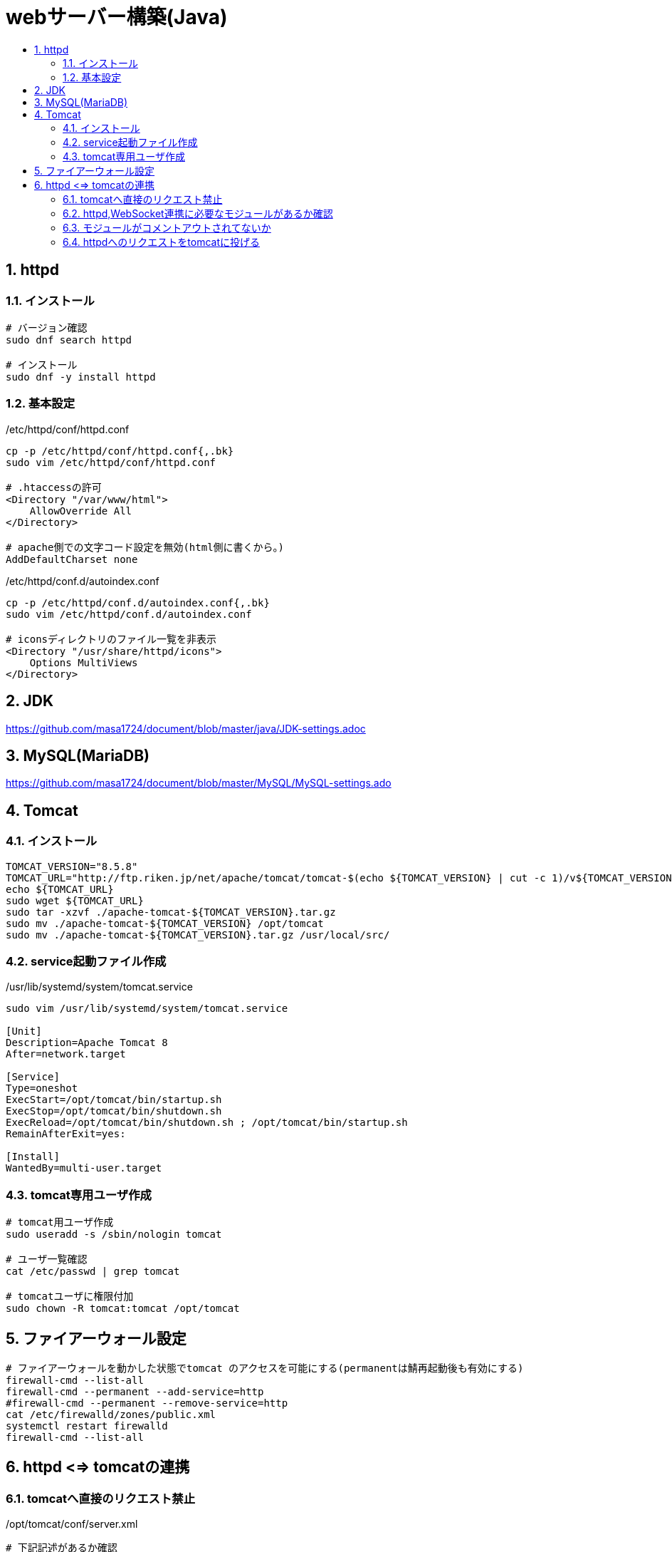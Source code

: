= webサーバー構築(Java)
:toc:
:toc-title:
:pagenums:
:sectnums:
//:imagesdir: img_MySQL/
:icons: font
:source-highlighter: pygments
:pygments-style: default
:pygments-linenums-mode: inline
:lang: ja

== httpd
=== インストール
[source,sh]
----
# バージョン確認
sudo dnf search httpd

# インストール
sudo dnf -y install httpd
----

=== 基本設定
./etc/httpd/conf/httpd.conf
[source,sh]
----
cp -p /etc/httpd/conf/httpd.conf{,.bk}
sudo vim /etc/httpd/conf/httpd.conf

# .htaccessの許可
<Directory "/var/www/html">
    AllowOverride All
</Directory>

# apache側での文字コード設定を無効(html側に書くから。)
AddDefaultCharset none
----

./etc/httpd/conf.d/autoindex.conf
[source,sh]
----
cp -p /etc/httpd/conf.d/autoindex.conf{,.bk}
sudo vim /etc/httpd/conf.d/autoindex.conf

# iconsディレクトリのファイル一覧を非表示
<Directory "/usr/share/httpd/icons">
    Options MultiViews
</Directory>
----

== JDK
https://github.com/masa1724/document/blob/master/java/JDK-settings.adoc

== MySQL(MariaDB)
https://github.com/masa1724/document/blob/master/MySQL/MySQL-settings.ado

== Tomcat

=== インストール
[source,sh]
----
TOMCAT_VERSION="8.5.8"
TOMCAT_URL="http://ftp.riken.jp/net/apache/tomcat/tomcat-$(echo ${TOMCAT_VERSION} | cut -c 1)/v${TOMCAT_VERSION}/bin/apache-tomcat-${TOMCAT_VERSION}.tar.gz"
echo ${TOMCAT_URL}
sudo wget ${TOMCAT_URL}
sudo tar -xzvf ./apache-tomcat-${TOMCAT_VERSION}.tar.gz
sudo mv ./apache-tomcat-${TOMCAT_VERSION} /opt/tomcat
sudo mv ./apache-tomcat-${TOMCAT_VERSION}.tar.gz /usr/local/src/
----

=== service起動ファイル作成
[source,sh]
./usr/lib/systemd/system/tomcat.service
----
sudo vim /usr/lib/systemd/system/tomcat.service

[Unit]
Description=Apache Tomcat 8
After=network.target

[Service]
Type=oneshot
ExecStart=/opt/tomcat/bin/startup.sh
ExecStop=/opt/tomcat/bin/shutdown.sh
ExecReload=/opt/tomcat/bin/shutdown.sh ; /opt/tomcat/bin/startup.sh
RemainAfterExit=yes:

[Install]
WantedBy=multi-user.target
----

=== tomcat専用ユーザ作成
[source,sh]
----
# tomcat用ユーザ作成
sudo useradd -s /sbin/nologin tomcat

# ユーザ一覧確認
cat /etc/passwd | grep tomcat

# tomcatユーザに権限付加
sudo chown -R tomcat:tomcat /opt/tomcat
----

== ファイアーウォール設定
[source,sh]
----
# ファイアーウォールを動かした状態でtomcat のアクセスを可能にする(permanentは鯖再起動後も有効にする)
firewall-cmd --list-all
firewall-cmd --permanent --add-service=http
#firewall-cmd --permanent --remove-service=http
cat /etc/firewalld/zones/public.xml
systemctl restart firewalld
firewall-cmd --list-all
----

== httpd <=> tomcatの連携

=== tomcatへ直接のリクエスト禁止
[source,sh]
./opt/tomcat/conf/server.xml
----
# 下記記述があるか確認
<Connector port="8009" protocol="AJP/1.3" redirectPort="8443" />

# httpd => tomcatのアクセス経由にするため、8080番ポートを閉じる
# (Tomcatへ直接リクエストできないようにする)
<!--
  <Connector port="8080" protocol="HTTP/1.1"
  connectionTimeout="20000"
  redirectPort="8443" />
-->
----

=== httpd,WebSocket連携に必要なモジュールがあるか確認
[source,sh]
----
rpm -ql httpd | grep mod_proxy.

# 下記3モジュール
# mod_proxy.so
# mod_proxy_wstunnel.so
# mod_proxy_ajp.so
----

=== モジュールがコメントアウトされてないか
[source,sh]
./etc/httpd/conf.modules.d/00-proxy.conf
----
# コメントアウトされてたら外す
LoadModule proxy_module modules/mod_proxy.so
LoadModule proxy_ajp_module modules/mod_proxy_ajp.so
LoadModule proxy_wstunnel_module modules/mod_proxy_wstunnel.so
----

=== httpdへのリクエストをtomcatに投げる
[source,sh]
----
sudo mkdir /etc/httpd/conf/extra

# http://133.130.106.123/で呼び出されたときは、ajp://133.130.106.123:8009/に移しますという意味
cat << EOS > /etc/httpd/conf/extra/httpd-proxy.conf
<Location / >
  ProxyPass ajp://192.168.33.10:8009/
</Location>
EOS
cat /etc/httpd/conf/extra/httpd-proxy.conf

# httpd.conf に httpd-proxy.confを読み込ませる
echo "Include /etc/httpd/conf/extra/httpd-proxy.conf" >> /etc/httpd/conf/httpd.conf

#権限を渡す
chown apache:apache /etc/httpd/conf/extra/httpd-proxy.conf

# tomcat,httpd再起動
sudo systemctl restart tomcat
sudo systemctl restart httpd

# WebSocketに関する記述追加
sed -e "1i <Location /examples/websocket/ >" -i /etc/httpd/conf/extra/httpd-proxy.conf
sed -e "2i ProxyPass ws://192.168.33.10:8080/examples/websocket/" -i /etc/httpd/conf/extra/httpd-proxy.conf
sed -e "3i ProxyPassReverse ws://192.168.33.10:8080/examples/websocket/" -i /etc/httpd/conf/extra/httpd-proxy.conf
sed -e "4i </Location>" -i /etc/httpd/conf/extra/httpd-proxy.conf
cat /etc/httpd/conf/extra/httpd-proxy.conf
----

[source,sh]
./etc/httpd/conf.modules.d/*.conf
----
まだなし
----
